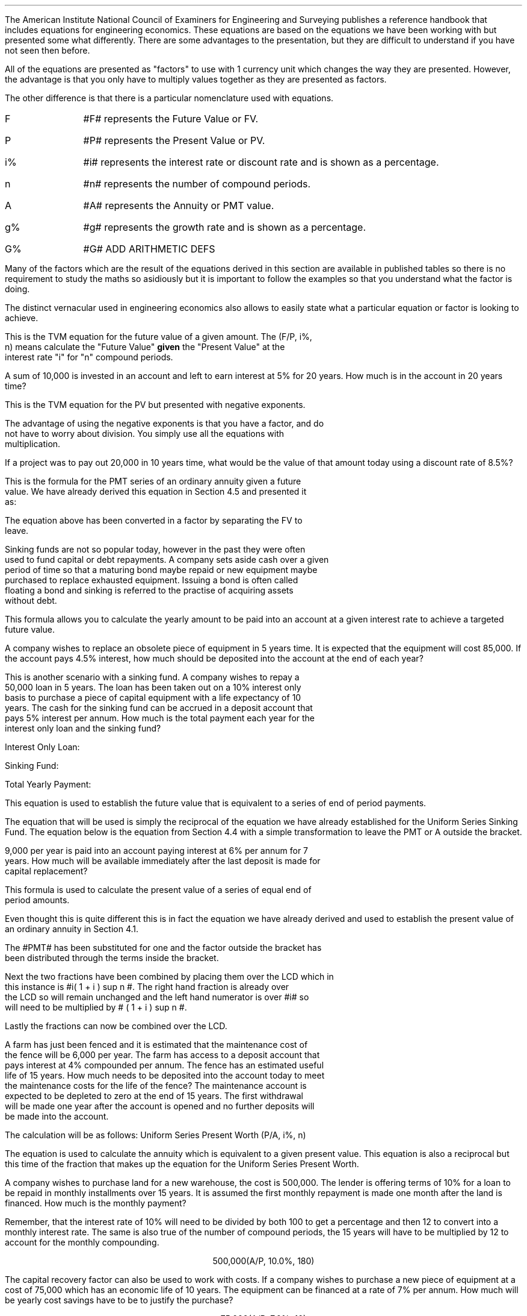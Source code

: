 .
.EH '%''\fBSection 13: Engineering Economics\fP'
.OH '\fBSection 13: Engineering Economics\fP''%'
.
.sp 5
.NHTOC 1 sec:equiv:num sec:equiv:page "Engineering Economics"
.LP
The American Institute National Council of Examiners for Engineering and
Surveying publishes a reference handbook that includes equations for
engineering economics. These equations are based on the equations we have been
working with but presented some what differently. There are some advantages to
the presentation, but they are difficult to understand if you have not seen
then before.
.LP
All of the equations are presented as "factors" to use with 1 currency unit
which changes the way they are presented. However, the advantage is that you
only have to multiply values together as they are presented as factors.
.LP
The other difference is that there is a particular nomenclature used with
equations.
.IP "F" 10
#F# represents the Future Value or FV.
.IP "P" 10
#P# represents the Present Value or PV.
.IP "i%" 10
#i# represents the interest rate or discount rate and is shown as a percentage.
.IP "n" 10
#n# represents the number of compound periods.
.IP "A" 10
#A# represents the Annuity or PMT value.
.IP "g%" 10
#g# represents the growth rate and is shown as a percentage.
.IP "G%" 10
#G# ADD ARITHMETIC DEFS
.LP
Many of the factors which are the result of the equations derived in this
section are available in published tables so there is no requirement to study
the maths so asidiously but it is important to follow the examples so that you
understand what the factor is doing.
.LP
The distinct vernacular used in engineering economics also allows to easily
state what a particular equation or factor is looking to achieve.
.
.NHTOC 2 sec:equiv:num sec:equiv:page "Single Payment Compound Amount \
- (F/P, i%, n)"
.EQ
spca(lm)
.EN
This is the TVM equation for the future value of a given amount.  The (F/P, i%,
n) means calculate the "Future Value" \fBgiven\fP the "Present Value" at the
interest rate "i" for "n" compound periods.
.LP
A sum of 10,000 is invested in an account and left to earn interest at 5% for
20 years. How much is in the account in 20 years time?
.EQ
F lineup =~~ 10,000(F/P, 5%, 20)
.EN
.sp -0.7v
.EQ
lineup =~~
10,000(1 + 0.05 ) sup 20
.EN
.sp -0.7v
.EQ
lineup =~~
10,000(2.65330)
.EN
.sp -0.7v
.EQ
lineup =~~
26,532
.EN
.
.NHTOC 2 sec:equiv:num sec:equiv:page "Single Payment Present Worth \
- (P/F, i%, n)"
.EQ
sppw(lineup =~~)
.EN
This is the TVM equation for the PV but presented with negative exponents.
.EQ
PV = FV over { ( 1 + i ) sup n } 
" is equivalent to " 
PV=FV(1 + i) sup -n
.EN
The advantage of using the negative exponents is that you have a factor, and do
not have to worry about division. You simply use all the equations with
multiplication.
.LP
If a project was to pay out 20,000 in 10 years time, what would be the value of
that amount today using a discount rate of 8.5%?
.EQ
P lineup =~~
10,000(P/F, 8.5%, 10)
.EN
.sp -0.7v
.EQ
lineup =~~
20,000(1 + 0.085) sup -10
.EN
.sp -0.7v
.EQ
lineup =~~
20,000(0.44229)
.EN
.sp -0.7v
.EQ
lineup =~~
8,845.71
.EN
.
.NHTOC 2 sec:equiv:num sec:equiv:page "Uniform Series Sinking Fund \
- (A/F, i%, n) "
.EQ
A = F left [ i over { { ( 1 + i ) sup n }  - 1  } right ] 
.EN
This is the formula for the PMT series of an ordinary annuity given a future
value.  We have already derived this equation in Section 4.5 and presented it
as:
.EQ
PMT = FV(i) over { ( 1 + i ) sup n   - 1 }
.EN
The equation above has been converted in a factor by separating the FV to
leave.
.EQ
i over { ( 1 + i ) sup n   - 1  }
~~~->~~~
A = F left [ i over { { ( 1 + i ) sup n }  - 1  } right ] 
.EN
Sinking funds are not so popular today, however in the past they were often
used to fund capital or debt repayments. A company sets aside cash over a given
period of time so that a maturing bond maybe repaid or new equipment maybe
purchased to replace exhausted equipment. Issuing a bond is often called
floating a bond and sinking is referred to the practise of acquiring assets
without debt.
.LP
This formula allows you to calculate the yearly amount to be paid into an
account at a given interest rate to achieve a targeted future value.
.LP
A company wishes to replace an obsolete piece of equipment in 5 years time. It
is expected that the equipment will cost 85,000. If the account pays 4.5%
interest, how much should be deposited into the account at the end of each
year?
.EQ
A lineup =~~
85,000(A/F, 4.5%, 5)
.EN
.sp -0.7v
.EQ
lineup =~~
85,000 left [ 0.045 over { { ( 1 + 0.045 ) sup 5 }  - 1  } right ] 
.EN
.sp -0.7v
.EQ
lineup =~~
85,000 (0.18279)
.EN
.sp -0.7v
.EQ
lineup =~~
15,537,29
.EN
This is another scenario with a sinking fund. A company wishes to repay a
50,000 loan in 5 years. The loan has been taken out on a 10% interest only
basis to purchase a piece of capital equipment with a life expectancy of 10
years. The cash for the sinking fund can be accrued in a deposit account that
pays 5% interest per annum. How much is the total payment each year for the
interest only loan and the sinking fund?
.LP
Interest Only Loan:
.EQ
Interest lineup =~~
50,000 * 0.1 = 5,000
.EN
.
Sinking Fund:
.EQ
"Sinking fund" lineup =~~
50,000(A/F, 5.0%, 5)
.EN
.sp -0.7v
.EQ
lineup =~~
50,000 left [ 0.05 over { { ( 1 + 0.05 ) sup 5 }  - 1  } right ] 
.EN
.sp -0.7v
.EQ
lineup =~~
50,000 (0.18097)
.EN
.sp -0.7v
.EQ
lineup =~~
9.049
.EN
.
Total Yearly Payment:
.EQ
"Total yearly payment" lineup =~~
Interest + "sinking fund"
.EN
.sp -0.7v
.EQ
lineup =~~
5,000 + 9,049
.EN
.sp -0.7v
.EQ
lineup =~~
14,049
.EN
.sp
.NHTOC 2 sec:equiv:num sec:equiv:page "Uniform Series Compound Amount \
- (F/A, i%, n)"
.EQ
usca(lineup =~~)
.EN
.LP
This equation is used to establish the future value that is equivalent to a
series of end of period payments. 
.LP
The equation that will be used is simply the reciprocal of the equation we have
already established for the Uniform Series Sinking Fund. The equation below is
the equation from Section 4.4 with a simple transformation to leave the PMT or
A outside the bracket.
.EQ
A = F left [ i over { { ( 1 + i ) sup n }  - 1  } right ] 
~~~->~~~
F = A over left [ i over { { ( 1 + i ) sup n }  - 1  } right ] 
~~~->~~~
F = A left [  { { ( 1 + i ) sup n }  - 1  } over i right ]
.EN
9,000 per year is paid into an account paying interest at 6% per annum for 7
years. How much will be available immediately after the last deposit is made for
capital replacement?
.EQ
F lineup =~~
9,000(F/A, 6.0%, 7)
.EN
.sp -0.7v
.EQ
lineup =~~
9,000 left [ { ( 1 + 0.06 ) sup 7   - 1  } over 0.06 right ] 
.EN
.sp -0.7v
.EQ
lineup =~~
9,000 (8.3984)
.EN
.sp -0.7v
.EQ
lineup =~~
75,544.54
.EN
.
.NHTOC 2 sec:equiv:num sec:equiv:page "Uniform Series Present Worth  \
- (P/A, i%, n)"
.EQ
uspw(lineup =~~)
.EN
This formula is used to calculate the present value of a series of equal end of
period amounts. 
.LP
Even thought this is quite different this is in fact the equation we have
already derived and used to establish the present value of an ordinary annuity
in Section 4.1.
.EQ
PV = PMT over i left [ { 1 - 1 over { ( 1 + i ) sup n  } } right ]
.EN
The #PMT# has been substituted for one and the factor outside the bracket has
been distributed through the terms inside the bracket.
.EQ
1 over i left [ { 1 - 1 over { ( 1 + i ) sup n  } } right ]
~~->~~ 
{ 1 over i } - 1 over { i( 1 + i ) sup n  } 
.EN
Next the two fractions have been combined by placing them over the LCD which in
this instance is #i( 1 + i ) sup n #. The right hand fraction is already over
the LCD so will remain unchanged and the left hand numerator is over #i# so
will need to be multiplied by # ( 1 + i ) sup n #.
.EQ
{ 1 over i } - 1 over { i( 1 + i ) sup n  } 
~~->~~ 
{ { (1 + i ) sup n }
over
{ i( 1 + i ) sup n  } } - 1 over { i( 1 + i ) sup n  } 
.EN
Lastly the fractions can now be combined over the LCD.
.EQ
{  (1 + i ) sup n -1  } over { i( 1 + i ) sup n  } 
~~~->~~~
P = A left [ {  (1 + i ) sup n -1  } over { i( 1 + i ) sup n  } right ]
.EN
A farm has just been fenced and it is estimated that the maintenance cost of
the fence will be 6,000 per year. The farm has access to a deposit account that
pays interest at 4% compounded per annum. The fence has an estimated useful
life of 15 years. How much needs to be deposited into the account today to meet
the maintenance costs for the life of the fence? The maintenance account is
expected to be depleted to zero at the end of 15 years. The first withdrawal
will be made one year after the account is opened and no further deposits will
be made into the account.
.LP
The calculation will be as follows:
Uniform Series Present Worth (P/A, i%, n)
.EQ
P lineup =~~
6,000(P/A, 4.0%, 15)
.EN
.sp -0.7v
.EQ
lineup =~~
6,000 left [ {  (1 + 0.04 ) sup 15 -1  }
over { 0.04( 1 + 0.04 ) sup 15  } right ] 
.EN
.sp -0.7v
.EQ
lineup =~~
6,000 (11.11839)
.EN
.sp -0.7v
.EQ
lineup =~~
66,710.32
.EN
.sp
.NHTOC 2 sec:equiv:num sec:equiv:page "Capital Recovery \
- (A/P, i%, n)"
.LP
.EQ
A = P left [ { i( 1 + i ) sup n  } over {  (1 + i ) sup n -1  } right ]
.EN
.LP
The equation is used to calculate the annuity which is equivalent to a given
present value. This equation is also a reciprocal but this time of the fraction
that makes up the equation for the Uniform Series Present Worth.
.EQ
P = A left [ {  (1 + i ) sup n -1  } over { i( 1 + i ) sup n  } right ]
~~~->~~~
A = P over { left [ {  (1 + i ) sup n -1  }
over { i( 1 + i ) sup n  } right ] }
~~~->~~~
A = P left [ { i( 1 + i ) sup n  } over {  (1 + i ) sup n -1  } right ]
.EN
.LP
A company wishes to purchase land for a new warehouse, the cost is 500,000. The
lender is offering terms of 10% for a loan to be repaid in monthly
installments over 15 years. It is assumed the first monthly repayment is made
one month after the land is financed. How much is the monthly payment?
.LP
Remember, that the interest rate of 10% will need to be divided by both 100 to
get a percentage and then 12 to convert into a monthly interest rate. The same
is also true of the number of compound periods, the 15 years will have to be
multiplied by 12 to account for the monthly compounding.
.LP
.ce
500,000(A/P, 10.0%, 180)
.EQ
500,000 left [ { 0.00833( 1 + 0.00833 ) sup 180  }
over {  (1 + 0.00833 ) sup 180 -1  } right ]
~~=~~
500,000 (0.01075)
~~=~~
5,373.03
.EN
.LP
The capital recovery factor can also be used to work with costs. If a company
wishes to purchase a new piece of equipment at a cost of 75,000 which has an
economic life of 10 years. The equipment can be financed at a rate of 7% per
annum. How much will be yearly cost savings have to be to justify the purchase?
.LP
.ce
75,000(A/P, 7.0%, 10)
.EQ
75,000 left [ { 0.07( 1 + 0.07 ) sup 10  }
over {  (1 + 0.07 ) sup 10 -1  } right ]
~~=~~
75,000 (0.14238)
~~=~~
10,678.31
.EN
.sp
.NHTOC 2 sec:equiv:num sec:equiv:page "Geometric Gradient Present Worth\
- (P/A, g, i%, n)"
.LP
.EQ
P =  A sub 1  left [ { 1 -  left ( ( 1 + g ) sup n ( 1 + i ) sup -n right )  }
over { i - g } right ]
.EN
.LP
We have covered geometric gradients when we looked at at growing annuities. It
is common for both annual revenues and annual costs to change, either up or
down, by a constant percentage.
.LP
We presented the equation as follows in Section 6.1:
.EQ
PV sub ga =  PMT over { i - g } 
left [  1 -  left ( { 1 + g } over { 1 + i } right ) sup n  right ]   
.EN
.LP
In engineering economics it is usually presented in one of two ways. In the
formula below the PMT has been replaced by A\v'+0.1'\s81\v'-0.1'\s0 and
everything else has been placed over # i - g # to create the factor.
.EQ
P =  A sub 1 { left [  1 -  left ( { 1 + g } over { 1 + i } right ) sup n  right ] }
over { i - g }
.EN
.LP
The second presentation looks at little more complicated, but this is only due
to the use of the negative exponents to create a less complicated fraction.
.EQ
P =  A  sub 1 left [ { 1 -  left ( ( 1 + g ) sup n ( 1 + i ) sup -n right )  }
over { i - g } right ]
.EN
.LP
A harvester is purchased at a cost of 300,000 and the first years maintenance
cost is expected to be 9,000 increasing by 12% a year thereafter. What is the
present value of the maintenance costs discounted at 6% per year if the
harvester is kept for 5 years?
.LP
.ce
9,000(P/A, 12.0%, 6.0%, 5)
.EQ
9,000 ~
left [ { 1 -  left ( ( 1 + 0.06 ) sup 5 ( 1 + 0.12 ) sup -5 right )  }
over { 0.12 - 0.06 } right ]
~~=~~
9,000 (5.28207)
~~=~~
47,538.63
.EN
.LP
If you have a present value (P) amount you can used the capital recovery factor
(A/P, i%, n) to calculate the payment. However, you will now have a uniform
gradient present value, the P, and by using the capital recovery factory you
have created a uniform series of payments. If you refer back to Section 6.2 it
is only possible to calculate the initial PMT as the series is growing from
period to period. Therefore, make sure you are aware of what you have
calculated, and that it is what you wanted.
.sp
.NHTOC 2 sec:equiv:num sec:equiv:page "Geometric Gradient Initial Annuity\
- (A/P, g, i%, n)"
.LP
.EQ
A sub 1
=
P left [ 
{  i - g  } over  
{ 1 -  left ( { 1 + g } over  { 1 + i } right ) sup n }
right ]
.EN
.LP
The equation above is based on the equation from Section 6.2 with some slight
adjustments. The #PMT sub ga# is substituted to #A sub 1# and the PV is
substituted with #P#. The #P# is then moved outside of the bracket.
.EQ
PMT sub ga =
{ PV( i - g ) } over  
left [  1 -  left ( { 1 + g } over { 1 + i } right ) sup n  right ]   
~~~->~~~
A sub 1 =
{ P ( i - g ) } over  
left [  1 -  left ( { 1 + g } over { 1 + i } right ) sup n  right ]   
~~~->~~~
A sub 1
=
P left [ 
{  i - g  } over  
{ 1 -  left ( { 1 + g } over  { 1 + i } right ) sup n }
right ]
.EN
.LP
Wilbur has been following the news and has seen that the African Swine Flu
epidemic is spreading across Asia, which has resulted in significant inflation
in the pork prices. His research has lead him to believe that there will be a
shortage of protein in the world over the next few years. The swine flu
obviously affects the pigs, but the reduction in the size of the pig herds will
force people to substitute the pork with other types of protein. 
.LP
Wilbur is thinking of expanding his sheep flock to be ready for the expected
shortage of protein in the world. He has been offered draft ewes ( 2 year olds)
for 135 GBP each, which he intends to keep for 3 years and then sell, as he
thinks after this time extra capacity will have been invested in all forms of
protein production rebalancing the supply and demand.  
.LP
Wilbur believes he can borrow the money for 12% and he projects that the price
of lamb will rise by 10% per year over the 3 year period. Wilbur knows he needs
to sell a lamb for 50 GBP today if he is to breakeven and believes he can hold
the costs stable over the 3 years if he forward purchases his inputs.
.LP
If Wilbur pays 135 GBP for the ewes will he breakeven in the first year?
.LP
.ce
135(A/P, 10%, 12%, 3)
.EQ
A sub 1 =
P ~ left [ {  i - g  }
over  
{ 1 -  left ( { 1 + g } over { 1 + i } right ) sup n }
right ]   
~~~=~~~
135 left [ {  0.12 - 0.1  }
over  
{ 1 -  left ( { 1 + 0.1 } over { 1 + 0.12 } right ) sup 3  }
right ]   
~~~=~~~
135 ~ left ( 0.02 over  0.0526 right )
~~~=~~~
51
.EN
.LP
Wilbur does indeed breakeven and provided his costs stay stable the following
years should be more profitable.
.sp
.NHTOC 2 sec:equiv:num sec:equiv:page "Geometric Gradient Compound Amount\
- (F/A, g, i%, n)"
.LP
.EQ
F =  
A sub 1
left [  
{ (1 + i ) sup n  - ( 1 + g ) sup n } 
over 
{ i - g } 
right ]   
.EN
.LP
This uses the equation from Section 6.4 and transforms it by substituting the
#FV sub ga# with #F# and the PMT is substitute with #A sub 1#.
.EQ
FV sub ga =  
PMT 
left [  
{ (1 + i ) sup n  - ( 1 + g ) sup n } 
over 
{ i - g } 
right ]   
~~~->~~~
F =  
A sub 1
left [  
{ (1 + i ) sup n  - ( 1 + g ) sup n } 
over 
{ i - g } 
right ]   
.EN
.LP
Wilbur has been working hard on the costings for the expansion of his sheep
flock and thinks he can make 10 pounds profit per lamb. He typically sells 1.3
lambs from each ewe, which means 13 pounds profit per ewe. His projections are
that the shortage of protein in the world will lead to an uplift in profits of
10% for each of the next three years. 
.LP
Wilbur has now agreed with his bank to finance the purchase of the sheep at a
cost of 13% per annum. If everything goes to plan, what is the total future
value of the profits from each sheep?
.EQ
F =  
A sub 1
left [  
{ (1 + i ) sup n  - ( 1 + g ) sup n } 
over 
{ i - g } 
right ]   
~~~=~~~
13
left [  
{ (1 + 0.13 ) sup 3  - ( 1 + 0.10 ) sup 3 } 
over 
{ 0.13 - 0.10 } 
right ]   
~~~=~~~
13 left ( 0.1119 over 0.03 right )
~~~=~~~
48
.EN
.sp
.NHTOC 2 sec:equiv:num sec:equiv:page "Declining Geometric Gradients \
- (P/A, -g%, i%, n)"
.LP
.EQ
P =  A sub 1 left [ {  1 -  left ( ( 1 - g ) sup n ( 1 + i ) sup -n right ) }
over { i + g } right ] 
.EN
.LP
We have briefly discussed declining annuities and used a mine as an example in
Section 8.
.EQ
PV sub da =  PMT over { i + g } 
left [  1 -  left ( { 1 - g } over { 1 + i } right ) sup n  right ]   
.EN
.LP
Again it is not uncommon to see the formula expressed in different ways.
.EQ
P =  A { left [  1 -  left ( { 1 - g } over { 1 + i } right ) sup n  right ] }
over { i + g }
.EN
.LP
The second presentation looks at little more complicated but this is only due
to the use of the negative exponents to create a less complicate fraction.
.EQ
P =  A sub 1 left [ {  1 -  left ( ( 1 - g ) sup n ( 1 + i ) sup -n right ) }
over { i + g } right ] 
.EN
.LP
A supplier has agreed to ongoing cost reductions of 12% per year to provide a
specialist component over the next 5 years. However they wish to be paid
upfront to purchase the tooling necessary to complete the contract. What it the
present value of the contract if the company uses a discount rate of 9% and the
initial price of the component is 13,000?
.LP
.ce
13,000(P/A, -12.0%, 9.0%, 5)
.EQ
13,000 ~
left [ { 1 -  left ( ( 1 - 0.12 ) sup n ( 1 + 0.09 ) sup -n right ) }
over { 0.09 + 0.12 } right ] 
~~=~~
13,000 (3.12862)
~~=~~
40,672.08
.EN
.sp
.NHTOC 2 sec:equiv:num sec:equiv:page "Capitalized Cost Formula  \
- (P/A, i%)"
.LP
.EQ
P = A over i
.EN
.LP
Capitalised costs refers to the present value of a single amount that is equal
to a perpetual series. The equation used here is the same equation we devised
for a perpetuity in Section 9. The most common use is to account for long lease
holds that are not present on the balance sheet of the company. 
.LP
If a company has lease payments of 700,000 a year for the foreseeable future.
What is the present value of these lease payments? The company has a cost of
capital of 11%.
.EQ
P = 700,000 over 0.11
~~=~~
6,363,636
.EN
.LP
The value of 6,363,636 would be the debt equivalent of the lease payments. The
company can not operate with out the property and the lease payments. The lease
functions like debt in that it is a fixed and unavoidable charge. By placing
the capitalised cost of the debt on the balance sheet an analyst would get a
better idea for the debt of the business and the earnings over fixed charges.
.sp
.NHTOC 2 sec:equiv:num sec:equiv:page "Arithmetic Gradients Present Worth \
- (P/G, i%, n)"
.EQ
agpw(=)
.EN
.LP
Arithmetic gradients are sometimes called linear gradients and involve costs
and revenues where the change is by a fixed value each period. Arithmetic
gradients are common enought but the mathematics required to manipulate them
depends on all our previous work.
.LP
The arithmetic gradient factors differ from the other factors we have analysed
in that they are typically used inconjunction with an annuity factor.
.LP
We start by looking at the simple arithmetic progression below. Wilbur's young
daughter thinks she can make the series of deposits below by saving some of her
pocket money and any cash gifts reciened during the year. If the money were to
be paid into an account, at the end of each year, that paid 8% interest what
would be the P?\(dg
.FS
\(dg In finance PV is used to represent present value in Engineering Economics
P is used to represent the same.
.FE
.PS
A: [ box invis wid 0.20 ht 0.20 "0"
			line right 0.3 from last box.e
			box invis wid 0.20 ht 0.20 "1"
			arrow down 0.35 at last box.s
			"50" below at end of last arrow
			line right 0.3 from last box.e
			box invis wid 0.20 ht 0.20 "2"
			arrow down 0.45 at last box.s
			"75" below at end of last arrow
			line right 0.3 from last box.e
			box invis wid 0.20 ht 0.20 "3"
			arrow down 0.55 at last box.s
			"100" below at end of last arrow
			line right 0.3 from last box.e
			box invis wid 0.20 ht 0.20 "4"
			arrow down 0.65 at last box.s
			"125" below at end of last arrow
			line right 0.3 from last box.e
			box invis wid 0.20 ht 0.20 "5"
			arrow down 0.75 at last box.s
			"150" below at end of last arrow
		]
box invis "i = 8/100" wid 0.6 ht 0.25 with .s at A.n + (0.0,0.0)
.PE
.LP
It can be seen that the series increase with time. Wilbur's daughter is
expecting her pocket money to incease by 25 with each passing year for the next
five years.
.LP
We could of course establish the present value by calculating the P for each
individual cash flow, by using ethe single payment present worth factor from
Section 11.2, and then summing ther series as shown below:
.EQ
P lm 50(P/F, 8%, 1)
+ 75(P/F, 8%, 2)
+ 100(P/F, 8%, 3) 
+ 125(P/F, 8%, 4)
+ 150(P/F, 8%, 5) 
.EN
.sp -0.7v
.EQ
lineup =~~
50(0.926)
+ 75(0.857)
+ 100(0.794)
+ 125(0.735)
+ 150(0.681)
.EN
.sp -0.7v
.EQ
lineup =~~
46
+ 64
+ 79
+ 92
+ 102
.EN
.sp -0.7v
.EQ
lineup =~~
383
.EN
.LP
The problem with this method are that is rather laborious and error prone over
a long series. If we examine the cash flow we can see that it is infact made of
two componets:
.IP 1) "5"
An annuiyt of 50, which we allready know how to calculate.
.IP 2) "5"
The gradient "G" of 25 which increase a the rate of #n -1# each year, where #n#
represents the years in this instance or the compounding periods in more geneal
terms. Year 3 has a cash flow of 100, this is made up of an annuiyt component
of 50 and #n -1 times 25# representing the gradient in this instance # 2 times
25 = 50#.
.KS
.LP
We will now redraw the cash flow diagram:
.PS
A: [ box invis wid 0.20 ht 0.20 "0"
			line right 0.3 from last box.e
			box invis wid 0.20 ht 0.20 "1"
			arrow down 0.35 at last box.s
			"50" below at end of last arrow
			line right 0.3 from last box.e
			box invis wid 0.20 ht 0.20 "2"
			arrow down 0.35 at last box.s
			"50" below at end of last arrow
			move down 0.2
			arrow down 0.20 
			"25" below at end of last arrow
			move down 0.2
			"1G"
			line right 0.3 from last box.e
			box invis wid 0.20 ht 0.20 "3"
			arrow down 0.35 at last box.s
			"50" below at end of last arrow
			move down 0.2
			arrow down 0.30 
			"50" below at end of last arrow
			move down 0.2
			"2G"
			line right 0.3 from last box.e
			box invis wid 0.20 ht 0.20 "4"
			arrow down 0.35 at last box.s
			"50" below at end of last arrow
			move down 0.2
			arrow down 0.40 
			"75" below at end of last arrow
			move down 0.2
			"3G"
			line right 0.3 from last box.e
			box invis wid 0.20 ht 0.20 "5"
			arrow down 0.35 at last box.s
			"50" below at end of last arrow
			move down 0.2
			arrow down 0.50 
			"100" below at end of last arrow
			move down 0.2
			"4G"
		]
box invis "i = 8/100" wid 0.6 ht 0.25 with .s at A.n + (0.0,0.0)
.PE
.KE
.LP
We know how to calculate the annuity of 50 using the uniform series present
worth factor from Section 11.5:
.EQ
"PV of the annuity " 
~~=~~
50 (P/A, 8%, 5)
~~=~~
50 ~ nuspw(0.08, 5)
~~=~~
50 [3.993]
~~=~~
200
.EN
.LP
We can ascertain by logice that the value of gradient must be 183 as we have
now calculated both the total PV as 383 and the PV of the annuiyt of 50 as 200.
.LP
We will now look in more detail at the structure of the gradient and if we
might be able to establish as equation with which to calculate its PV.
.LP
The gradient maybe expressed as a mathematical series below:
.EQ
P lm
left [
25 over { (1 + i ) sup 2 }
+ 50 over { (1 + i ) sup 3 }
+ 75 over { (1 + i ) sup 4 }
+ 100 over { (1 + i ) sup 5 }
right ]
.EN
.LP
Which can then be expressed as:
.EQ
P lineup =~~
left [
25 over { (1 + i ) sup 2 }
+ { 2 times 25 }  over { (1 + i ) sup 3 }
+ { 3 times 25 }  over { (1 + i ) sup 4 }
+ { 4 times 25 }  over { (1 + i ) sup 5 }
right ]
.EN
.LP
We can now factor the 25 out of the bracket. We are also going to replace the
25 with the symbol G to represent any gradient.
.EQ (eq.1)
P lineup =~~
25 ~
left [
1 over { (1 + i ) sup 2 }
+ 2  over { (1 + i ) sup 3 }
+ 3  over { (1 + i ) sup 4 }
+ 4  over { (1 + i ) sup 5 }
right ]
.EN
.LP
In Section 4.1 we used a trick whereby me multiplied the series by a common
ration to create a second equation. Then we subtracted one equation from the
other to get the sum of the series. We are going to use this trick again, but
this time we are going to multiply the equation by #(1 +i)#.
.LP
.EQ 
P(1 + i) lineup =~~
25 ~
left [
{ 1(1 + i) } over { (1 + i ) sup 2 }
+ { 2(1 + i) }  over { (1 + i ) sup 3 }
+ { 3(1 + i) }  over { (1 + i ) sup 4 }
+ { 4(1 + i) }  over { (1 + i ) sup 5 }
right ]
.EN
.LP
It can be seen that the fractions can be simplified by canceling out some of
the factors equal to #(1 + i)#. This reduces the exponents in the denominator
by 1. We are also going to multiply out the bracket on the left side of the
equals sign.
.EQ (eq.2)
P + P(i) lineup =~~
25 ~
left [
1 over { (1 + i ) sup 1 }
+ 2  over { (1 + i ) sup 2 }
+ 3  over { (1 + i ) sup 3 }
+ 4  over { (1 + i ) sup 4 }
right ]
.EN
.LP
We will now subtract equation 1 from equation 2. The equations have been
arranged one above the other so it easier to see how the terms affect each
other.
.EQ 
P(i) + P lineup =~~
25 ~
left [
1 over { (1 + i ) sup 1 }
+ 2  over { (1 + i ) sup 2 }
+ 3  over { (1 + i ) sup 3 }
+ 4  over { (1 + i ) sup 4 }
right ]
.EN
.EQ 
P lineup =~~
25 ~
left [
~~~~~~~~~~~~~~~
1 over { (1 + i ) sup 2 }
+ 2  over { (1 + i ) sup 3 }
+ 3  over { (1 + i ) sup 4 }
+ 4  over { (1 + i ) sup 5 }
right ]
.EN
.in 1i
\D'l 5.0i 0'
.in
.EQ
P(i) lineup =~~
25 ~
left [ 
1 over { (1 + i ) sup 1 }
+ 1 over { (1 + i ) sup 2 }
+ 1 over { (1 + i ) sup 3 }
+ 1 over { (1 + i ) sup 4 }
right ]
-
25~
left [ 
4  over { (1 + i ) sup 5 }
right ]
.EN
.LP
In Section 4.1 the subtraction of the one equation from the other left only the
first and last terms, in this case it is not immediately apparent what the
subtraction will leave.
.LP
We will have a look at what has happened.
.IP \(bu
On the left side of the equal sign the PVs have been eliminated to leave only
the PV(i).
.IP \(bu
The first term inside the braket has nothing below it so no subtraction takes
place and it remains the same. # 1 over { (1 + i ) sup 1 } #
.IP \(bu
The next 3 terms follow a similar pattern:
.EQ
2  over { (1 + i ) sup 2 }
-
1  over { (1 + i ) sup 2 }
~~=~~
{ 2 - 1 }  over { (1 + i ) sup 2 }
~~=~~
1  over { (1 + i ) sup 2 }
.EN
.sp -0.5v
.EQ
3  over { (1 + i ) sup 3 }
-
2  over { (1 + i ) sup 3 }
~~=~~
{ 2 - 2 }  over { (1 + i ) sup 3 }
~~=~~
1  over { (1 + i ) sup 3 }
.EN
.sp -0.5v
.EQ
4  over { (1 + i ) sup 4 }
-
3  over { (1 + i ) sup 4 }
~~=~~
{ 4 - 3 }  over { (1 + i ) sup 4 }
~~=~~
1  over { (1 + i ) sup 4 }
.EN
.IP \(bu
The last term does not have a term above it so it remains as a term we have
failed to subtract.
.LP
All of these changes give us the equation below that we previously shown:
.EQ
P(i) lineup =~~
25 ~
left [ 
1 over { (1 + i ) sup 1 }
+ 1 over { (1 + i ) sup 2 }
+ 1 over { (1 + i ) sup 3 }
+ 1 over { (1 + i ) sup 4 }
right ]
-
25~
left [ 
4  over { (1 + i ) sup 5 }
right ]
.EN
.LP
The series on the right of the equal sign is the same series we discovered in
Section 4.1: 
.EQ
left [ 
1 over { (1 + i ) sup 1 }
+ 1 over { (1 + i ) sup 2 }
+ 1 over { (1 + i ) sup 3 }
+ 1 over { (1 + i ) sup 4 }
right ]
.EN
.LP
We learnt it can be summed with an annuity equation and we therefore going to
replace this series with the unifrom series present worth factor from Section
11.5.
.EQ
P(i) lineup =~~
25 ~
nuspw(0.08, 4)
-
25~
left [ 
4  over { (1 + i ) sup 5 }
right ]
.EN
.LP
We can factor out the 25 to simply the equation a little and move the #i# from
left side of the equation to leave only the PV:
.EQ
P lineup =~~
25 over 0.08 ~
left [
{ ( 1 + 0.08 ) sup 4 - 1 } over { 0.08 ( 1 + 0.08 ) sup 4 }
-
4  over { (1 + 0.08 ) sup 5 }
right ]
.EN
.sp -0.7v
.EQ
lineup =~~ 
312.50 [3.312 - 2.722]
.EN
.sp -0.7v
.EQ
lineup =~~ 
312.50 [0.590]
.EN
.sp -0.7v
.EQ
lineup =~~ 
184
.EN
.LP
We have previously calculated the gradient as being 183 by subtracting the
annuiyt component from the total value we created at the beginning. The
differnce between 183 and 184 is a rounding error and of no concern.
.LP
We could now construct a generale equation to solve for the PV of a gradient.
.EQ
P lineup =~~
G\(dg over i ~
left [
{ ( 1 + i ) sup {n -1} - 1 } over { i ( 1 + i ) sup { n -1 } } 
-
{ n -1 }   over { (1 + i ) sup n }
right ]
.EN
.FS
\(dg G represents the gradient which in this example was 25
.FE
.LP
The equation is rather cumbersome. There a 5 years in our example and as the
gradient starts at period 2 we end up with a number of values whihc are equal
to #n - 1#.
.LP
When we subtacted one equation from another we were interested in the
difference between the 2 values. In the same logic if one equation equatled 10
and ther other 7 we would be interested in the difference which in this case
would be 3. We could obtain the difference of 3 by increasing both 10 and 7 by
one. The difference would remain the same as each component has been increased
by the same value. With this logic we are going to add to each equation the
value #1 over { ( 1 + i ) sup 5 } # .
.LP
.EQ
P(i) =~~
25 ~
left [ 
1 over { (1 + i ) sup 1 }
+ 1 over { (1 + i ) sup 2 }
+ 1 over { (1 + i ) sup 3 }
+ 1 over { (1 + i ) sup 4 }
+ 1 over { (1 + i ) sup 5 }
right ]
-
25~
left [ 
4  over { (1 + i ) sup 5 }
+ 1 over { (1 + i ) sup 5 }
right ]
.EN
.LP
The impact is two fold:
.IP \(bu
The value of #n# in the annuity component is increased by 1 transforming the #n
-1# to #n#.
.EQ
left [
{ ( 1 + i ) sup {n -1} - 1 } over { i ( 1 + i ) sup { n -1 } } 
right ]
~~->~~
left [
{ ( 1 + i ) sup n  - 1 } over { i ( 1 + i ) sup n } 
right ]
.EN
.IP \(bu
As the terms below share the same denominator they can simply be added.
.EQ
25~ left [ 
4  over { (1 + i ) sup 5 }
+ 1 over { (1 + i ) sup 5 }
right ]
~~->~~
25~ left [ 
{ 4 + 1 } over { (1 + i ) sup 5 }
right ]
~~=~~
25~ left [ 
5 over { (1 + i ) sup 5 }
right ]
.EN
.LP
The equation is now:
.EQ
P(i) lineup =~~ 25 ~
nuspw(0.08, 5)
-
25~ left [ 
5  over { (1 + i ) sup 5 }
right ]
.EN
.LP
The equation can now be expressed in its general forms:
.EQ
P lineup =~~ G over i ~
left [
{ ( 1 + i ) sup n - 1 } over { i ( 1 + i ) sup n } 
-
n over { (1 + i ) sup n }
right ]
.EN
.sp -0.5v
.EQ
"i disturbed thought the terms" ~~ P lineup =~~ G
left [
{ ( 1 + i ) sup n - 1 } over { i sup 2 ( 1 + i ) sup n } 
-
n over { i (1 + i ) sup n }
right ]
.EN
.sp -0.5v
.EQ
"consolidated over the LCD" ~~ P lineup =~~ G
left [
{ ( 1 + i ) sup n -in - 1 } over { i sup 2 ( 1 + i ) sup n } 
right ]
.EN
.LP
In conclusion we will show the competed calculation for the exapmle.
.EQ
P sub "annuity" lineup =~~
50 (P/A, 8%, 5)
.EN
.sp -0.7v
.EQ
lineup =~~
50 ~ nuspw(0.08, 5)
.EN
.sp -0.7v
.EQ
lineup =~~
50 [3.993]
.EN
.sp -0.7v
.EQ
lineup =~~
200
.EN
.
.EQ
P sub "gradient" lineup =~~
25 (P/G, 8%, 5)
.EN
.sp -0.7v
.EQ
lineup =~~
25 nagpw(0.08, 5)
.EN
.sp -0.7v
.EQ
lineup =~~
25 [7.372]
.EN
.sp -0.7v
.EQ
lineup =~~
184
.EN
.sp
.EQ
P sub "total" lineup =~~
P sub "annuity" 
+
P sub "gradient"
.EN
.sp -0.7v
.EQ
P sub "total" lineup =~~
200 +184
.EN
.sp -0.7v
.EQ
lineup =~~
384
.EN
.SH
Note
.LP
As demonstrated the arithmetic gradients are typically used inconjuction with
an annuity factor. This means that there are a range of possible scenarios:
.IP " A greaer than 0 & G greater than 0" 20
.PS
A: [ box invis wid 0.20 ht 0.20 "0"
			line right 0.3 from last box.e
			box invis wid 0.20 ht 0.20 "1"
			arrow up 0.35 at last box.n
			line dashed left 0.2 at end of last arrow
			move left 0.2
			"A > 0" 
			move up
			"G > 0"
			line dashed right 2.5 at end of last arrow
			line right 0.3 from last box.e
			box invis wid 0.20 ht 0.20 "2"
			line invis up 0.35 at last box.n
			move up 0.1
			arrow up 0.30 
			"G" above at end of last arrow
			line right 0.3 from last box.e
			box invis wid 0.20 ht 0.20 "3"
			line invis up 0.35 at last box.n
			move up 0.1
			arrow up 0.40 
			"2G" above at end of last arrow
			line right 0.3 from last box.e
			box invis wid 0.20 ht 0.20 "4"
			line invis up 0.35 at last box.n
			move up 0.1
			arrow up 0.50 
			"3G" above at end of last arrow
			line right 0.3 from last box.e
			box invis wid 0.20 ht 0.20 "5"
			line invis up 0.35 at last box.n
			move up 0.1
			arrow up 0.60 
			"4G" above at end of last arrow
		]
.PE
.IP " A greaer than 0 & G less than 0" 20
.PS
A: [ box invis wid 0.20 ht 0.20 "0"
			line right 0.3 from last box.e
			box invis wid 0.20 ht 0.20 "1"
			arrow up 1.05 at last box.n
			line dashed left 0.2 at end of last arrow
			move left 0.2
			"A > 0" 
			move down
			"G < 0"
			line dashed right 2.5 at end of last arrow
			line right 0.3 from last box.e
			box invis wid 0.20 ht 0.20 "2"
			line invis up 1.05 at last box.n
			arrow down 0.30 
			"G" below at end of last arrow
			line right 0.3 from last box.e
			box invis wid 0.20 ht 0.20 "3"
			line invis up 1.05 at last box.n
			arrow down 0.40 
			"2G" below at end of last arrow
			line right 0.3 from last box.e
			box invis wid 0.20 ht 0.20 "4"
			line invis up 1.05 at last box.n
			arrow down 0.50 
			"3G" below at end of last arrow
			line right 0.3 from last box.e
			box invis wid 0.20 ht 0.20 "5"
			line invis up 1.05 at last box.n
			arrow down 0.60 
			"4G" below at end of last arrow
		]
.PE
.IP " A less than 0 & G less than 0" 20
.PS
A: [ box invis wid 0.20 ht 0.20 "0"
			line right 0.3 from last box.e
			box invis wid 0.20 ht 0.20 "1"
			arrow down 0.35 at last box.s
			line dashed left 0.2 at end of last arrow
			move left 0.2
			"A < 0" 
			move down
			"G < 0"
			line dashed right 2.5 at end of last arrow
			line right 0.3 from last box.e
			box invis wid 0.20 ht 0.20 "2"
			line invis down 0.35 at last box.s
			move down 0.1
			arrow down 0.30 
			"G" below at end of last arrow
			line right 0.3 from last box.e
			box invis wid 0.20 ht 0.20 "3"
			line invis down 0.35 at last box.s
			move down 0.1
			arrow down 0.40 
			"2G" below at end of last arrow
			line right 0.3 from last box.e
			box invis wid 0.20 ht 0.20 "4"
			line invis down 0.35 at last box.s
			move down 0.1
			arrow down 0.50 
			"3G" below at end of last arrow
			line right 0.3 from last box.e
			box invis wid 0.20 ht 0.20 "5"
			line invis down 0.35 at last box.s
			move down 0.1
			arrow down 0.60 
			"4G" below at end of last arrow
		]
.PE
.IP " A less than 0 & G greater than 0" 20
.PS
A: [ box invis wid 0.20 ht 0.20 "0"
			line right 0.3 from last box.e
			box invis wid 0.20 ht 0.20 "1"
			arrow down 0.35 at last box.s
			line dashed left 0.2 at end of last arrow
			move left 0.2
			"A < 0" 
			move up 1
			"G > 0"
			line dashed right 2.5 at end of last arrow
			line right 0.3 from last box.e
			box invis wid 0.20 ht 0.20 "2"
			line invis down 0.35 at last box.s
			arrow up 0.20 
			"G" above at end of last arrow
			line right 0.3 from last box.e
			box invis wid 0.20 ht 0.20 "3"
			line invis down 0.35 at last box.s
			line up 0.35
			arrow up 0.1 at last box.n
			"2G" above at end of last arrow
			line right 0.3 from last box.e
			box invis wid 0.20 ht 0.20 "4"
			line invis down 0.35 at last box.s
			line up 0.35
			arrow up 0.2 at last box.n
			"3G" above at end of last arrow
			line right 0.3 from last box.e
			box invis wid 0.20 ht 0.20 "5"
			line invis down 0.35 at last box.s
			line up 0.35
			arrow up 0.3 at last box.n
			"4G" above at end of last arrow
		]
.PE
.LP
We can now state more accuratly the total present value of a gradient.
.EQ
P sub total = P sub annuity +- P sub gradient
.EN
.sp
.NHTOC 2 sec:equiv:num sec:equiv:page "Arithmetic Gradients Uniform Series \
- (A/G, i%, n)"
.EQ
agus(lm)
.EN
.LP
This equation is used to establish the annuity #A# that is equal to the present
value of a arithmetic gradient.
.LP
The equation is derived by using our knowledger of equivalence learnt in
Section 3, and combining the formula we have previously derived for the present
value of an arithmetic series from Section 11.12, with the capital recovery
factor from Section 11.6. 
.EQ
A lineup =~~ (P/G, i%, n) times (A/P, i%, n)
.EN
.sp -0.5v
.EQ
A lineup =~~
G 
left [
{ ( 1 + i ) sup n - 1 } over { i sup 2 ( 1 + i ) sup n } 
-
n over { i (1 + i ) sup n }
right ]
times
left [ { i( 1 + i ) sup n  } over {  (1 + i ) sup n -1  } right ]
.EN
.LP
The next step is to distribute the capital recovery factor through the
equation:
.EQ
A lineup =~~
G 
left [
{ i ( 1 + i ) sup n [ ( 1 + i ) sup n - 1 ] }
over
{ i sup 2 ( 1 + i ) sup n ( 1 + i ) sup n - 1 } 
-
{ i ( 1 + i ) sup n n }
over
{ i (1 + i ) sup n ( 1 + i ) sup n - 1 }
right ]
.EN
.LP
Cancel out factors where possible:
.EQ
A lineup =~~
G 
left [
{ cancel {i} cancel {( 1 + i ) sup n}  cancel {[ ( 1 + i ) sup n - 1 ]} }
over
{ i sup { cancel {2} 1 } cancel {( 1 + i ) sup n} cancel {( 1 + i ) sup n - 1 }}
-
{ cancel {i} cancel {( 1 + i ) sup n} n }
over
{ cancel {i} cancel {(1 + i ) sup n} [( 1 + i ) sup n - 1] }
right ]
.EN
.LP
The final equation can now be established:
.EQ
agus(lineup =~~)
.EN
.LP
Wilbur is looking to borrow 5,000 pounds to finance a new stock trailer to tow
behind his four wheel drive. He has been offered the 5 year constant principle
loan at 8% as shown in the cash flow diagram below. What would the yearly
payments be if the loan was converted to a fixed repayment over the same time
period at the same interest rate?
.PS
A: [  box invis wid 0.20 ht 0.20 "0"
		arrow up 0.3 at last box.n
		"5,000" above at end of last arrow
		line right 0.3 from last box.e
		box invis wid 0.20 ht 0.20 "1"
		arrow down 0.85 at last box.s
		"1,400" below at end of last arrow
		line dashed right 2.5
		line dashed left 0.4 at end of last arrow
		move left 0.14
		"A"
		line right 0.3 from last box.e
		box invis wid 0.20 ht 0.20 "2"
		arrow down 0.70 at last box.s
		"1,320" below at end of last arrow
		line right 0.3 from last box.e 
		box invis wid 0.20 ht 0.20 "3"
		arrow down 0.55 at last box.s
		"1,240" below at end of last arrow
		line right 0.3 from last box.e 
		box invis wid 0.20 ht 0.20 "4"
		arrow down 0.40 at last box.s
		"1,160" below at end of last arrow
		line right 0.3 from last box.e 
		box invis wid 0.20 ht 0.20 "5"
		arrow down 0.25 at last box.s
		"1,080" below at end of last arrow
		]
box invis "i = 8/100" wid 0.6 ht 0.25 with .s at A.n + (0.0,-0.25)
.PE
.LP
We are looking to establish the annuity payment of the loan. If we accept that
the 1,400 represents the base annuity amount, the gradient must then be
\fBsubtracted\fP from this value to reveal the payment. As the cash flow
diagram shows the gradient is progressively moving away from the line of the
annuity.  .
.LP
Base annuity
.EQ
A sub base lineup =~~ 1,400
.EN
.
.LP
Annuity of the gradient
.EQ
A sub gradient lineup =~~ -80(A/G, 0.08%, 5)
.EN
.sp -0.7v
.EQ
lineup =~~
-80 nagus(0.08, 5)
.EN
.sp -0.7v
.EQ
lineup =~~
-80[1.864]
.EN
.sp -0.7v
.EQ
lineup =~~
-148
.EN
.
.LP
Fixed Repayment
.EQ
"Fixed Repayment" lineup =~~ A sub base - A sub gradient
.EN
.sp -0.7v
.EQ
lineup =~~
1,400 - 148
.EN
.EQ
lineup =~~
1,252
.EN
.LP
We have now converted the loan in Section 3.4 to the loan in Section 3.2
.sp
.NHTOC 2 sec:equiv:num sec:equiv:page "Arithmetic Gradients Future Worth \
- (F/G, i%, n)"
.EQ
agfw(lm)
.EN
.LP
This equation is used to establish the FV of a given series of cash flows which
are increasing at by a fixed value.
.LP
The equation is derived by using our knowledger of equivalence learnt in
Section 3, and combining the formula we have previously derived for the present
value of an arithmetic series from Section 11.12, with the single payment
compound amount from Section 11.1. 
.EQ
F lineup =~~ (P/G, i%, n) times (F/P, i%, n)
.EN
.sp -0.5v
.EQ
F lineup =~~
G 
left [
{ ( 1 + i ) sup n - 1 } over { i sup 2 ( 1 + i ) sup n } 
-
n over { i (1 + i ) sup n }
right ]
times
(1 + i ) sup n ~
.EN
.LP
The next step is to distribute the #( 1 + i ) sup n# through the equation:
.EQ
F lineup =~~
G 
left [
{ ( 1 + i ) sup n [ ( 1 + i ) sup n - 1 ] } over { i sup 2 ( 1 + i ) sup n } 
-
{ n ( 1 + i ) sup n } over { i (1 + i ) sup n }
right ]
.EN
.LP
The factors of #( 1 + i ) sup n# can be cancelled out where possible:
.EQ
F lineup =~~
G 
left [
{ cancel {( 1 + i ) sup n} [ ( 1 + i ) sup n - 1 ] }
over
{ i sup 2 cancel {( 1 + i ) sup n} } 
-
{ n cancel {( 1 + i ) sup n} } over { i cancel {(1 + i ) sup n} }
right ]
.EN
.LP
The final equation can now be established:
.EQ
agfw(lineup =~~)
.EN
.LP
Wilbur has decided to rent a bay in one of his machinery sheds to self employed
haulage operator to store his lorry. The lorry operator has agreed to 1,000
rent in the first year with yearly increases of 100 pounds over the next five
years. If a discount rate of 12% is used what will be the FV of the cash flows?
.PS
A: [ box invis wid 0.20 ht 0.20 "0"
			line right 0.3 from last box.e
			box invis wid 0.20 ht 0.20 "1"
			arrow up 0.35 at last box.n
			"1,000" above at end of last arrow
			line dashed right 2.5
			line dashed left 0.4 at end of last arrow
			move left 0.14
			"A"
			line right 0.3 from last box.e
			box invis wid 0.20 ht 0.20 "2"
			arrow up 0.55 at last box.n
			"1,100" above at end of last arrow
			line right 0.3 from last box.e
			box invis wid 0.20 ht 0.20 "3"
			arrow up 0.65 at last box.n
			"1,200" above at end of last arrow
			line right 0.3 from last box.e
			box invis wid 0.20 ht 0.20 "4"
			arrow up 0.75 at last box.n
			"1,300" above at end of last arrow
			line right 0.3 from last box.e
			box invis wid 0.20 ht 0.20 "5"
			arrow up 0.85 at last box.n
			"1,400" above at end of last arrow
		]
box invis "i = 8/100" wid 0.6 ht 0.25 with .s at A.n + (0.0,0.0)
.PE
.LP
\fBRemember\fP that the gradient only covers the incremental increase. The base
amount must be calculated with the uniform series compound amount equation from
Section 11.4.
.
.LP
Future value base annuity
.EQ
F sub annuity lineup =~~ 1,000(F/A, 12%, 5)
.EN
.sp -0.7v
.EQ
lineup =~~
1000 nusca(0.12, 5)
.EN
.sp -0.7v
.EQ
lineup =~~
1000[6.353]
.EN
.sp -0.7v
.EQ
lineup =~~
6,353
.EN
.
.LP
Future value gradient
.EQ
F sub gradient lineup =~~ 1,000(F/G, 12%, 5)
.EN
.sp -0.7v
.EQ
lineup =~~
100 nagfw(0.12, 5)
.EN
.sp -0.7v
.EQ
lineup =~~
100[11.274]
.EN
.sp -0.7v
.EQ
lineup =~~
1,127
.EN
.
.LP
Total future value
.EQ
F sub total lineup =~~ F sub annuity + F sub gradient
.EN
.sp -0.7v
.EQ
lineup =~~
6,353 + 1,127
.EN
.EQ
lineup =~~
7,480
.EN
.LP
There solution can also be found by using a similar techinique to the one used
in Section 11.13. The gradient is converted to an annuity using the arithmetic
gradient uniform series factor from Section 11.13 this then added to the base
annuity. This provides a yearly annuity which can be converted to the future
value witht the uniform series compound amount factor from Section 11.4.
.LP
Base annuity
.EQ
A sub base lineup =~~ 1,000
.EN
.
.LP
Annuity of the gradient
.EQ
A sub gradient lineup =~~ 100(A/G, 0.12%, 5)
.EN
.sp -0.7v
.EQ
lineup =~~
100 nagus(0.12, 5)
.EN
.sp -0.7v
.EQ
lineup =~~
100[1.77]
.EN
.sp -0.7v
.EQ
lineup =~~
177
.EN
.
.LP
Total annuity
.EQ
"Total annuity" lineup =~~ A sub base + A sub gradient
.EN
.sp -0.7v
.EQ
lineup =~~
1,000 + 177
.EN
.EQ
lineup =~~
1,177
.EN
.
.LP
Future value
.EQ
F sub annuity lineup =~~ 1,177(F/A, 12%, 5)
.EN
.sp -0.7v
.EQ
lineup =~~
1,177 nusca(0.12, 5)
.EN
.sp -0.7v
.EQ
lineup =~~
1,177[6.353]
.EN
.sp -0.7v
.EQ
lineup =~~
7,477
.EN
.LP
The number that are returned by the two methods are slightly different.
However, this is not a concern and both methods are equally valid.
.sp
.NHTOC 2 sec:equiv:num sec:equiv:page "Combining Factors"
.LP
To answer most questions you will probable have to combine a number of factors.
We will look at two farming scenarios with Wilbur.
.LP
Wilbur is debating whether to purchase a new wrapper for his contract silage
business as it seems to be growing year on year at about 7%. The more efficient
wrapper costs 40,000 and should produce cost savings in the first year of
8,000. Wilbur estimates that he will keep the wrapper for 5 years, after which,
it will be disposed of for 15,000. If Wilbur uses a discount rate of 10%, is
the investment in the new wrapper a good idea?
.LP
Below is the cash flow diagram for the investment.
.PS
A: [ box invis wid 0.20 ht 0.20 "0"
			arrow down 0.7 at last box.s
			"40,000" below at end of last arrow
			line right 0.3 from last box.e
			box invis wid 0.20 ht 0.20 "1"
			arrow up 0.35 at last box.n
			"8,000" above at end of last arrow
			line right 0.3 from last box.e
			box invis wid 0.20 ht 0.20 "2"
			arrow up 0.40 at last box.n
			"8,560" above at end of last arrow
			line right 0.3 from last box.e 
			box invis wid 0.20 ht 0.20 "3"
			arrow up 0.45 at last box.n
			"9,159" above at end of last arrow
			line right 0.3 from last box.e 
			box invis wid 0.20 ht 0.20 "4"
			arrow up 0.50 at last box.n
			"9,800" above at end of last arrow
			line right 0.3 from last box.e 
			box invis wid 0.20 ht 0.20 "5"
			arrow up 0.55 at last box.n
			"10,486" above at end of last arrow
			move up 0.2
			arrow up 0.35 
			"15,000" above at end of last arrow
		]
box invis "i = 7/100" wid 0.6 ht 0.25 with .s at A.n + (0.2,-0.2)
box invis "n = 5x12" wid 0.6 ht 0.25 with .n at A.s + (0.25,0.5)
.PE
The first step is to calculate the value of the growing annuity:
.EQ
P lineup =~~ 8,000(P/A, 10.0%, 7.0%, 5)
.EN
.sp -0.7v
.EQ
lineup =~~
8,000 ~
left [  { 1 -  left ( ( 1 + 0.07 ) sup 5 ( 1 + 0.10 ) sup -5 right ) }
over { 0.10 - 0.07 } right ]
.EN
.sp -0.7v
.EQ
lineup =~~
8,000 (4.3042)
.EN
.sp -0.7v
.EQ
lineup =~~
34,434
.EN
The next stage is to account for the salvage value in year 5 using the Single
Payment Present Worth factor:
.EQ
P lineup =~~ 8,000 (P/F, 10%, 5)
.EN
.sp -0.7v
.EQ
lineup =~~
15,000( 1 + 0.1 ) sup -5
.EN
.sp -0.7v
.EQ
lineup =~~
15,000(0.6209)
.EN
.sp -0.7v
.EQ
lineup =~~
9,314
.EN
The cash flows can now be added together to establish whether Wilbur should
proceed with the investment:
.EQ
P lineup =~~
(40,000) + 34,434 + 9,314
.EN
.sp -0.7v
.EQ
lineup =~~
3,748
.EN
The 3,748 is the Net Present Value (NPV) about which we will learn more in the
future. As a side note, the value of the investment is (40,000), however, the
benefits in increased efficiency arising from the investment are only 34,434.
The investment is made positive by the salvage value in year 5. If Wilbur fails
to achieve the expected salvage value there is a possibility that the investment
will not be as favourable as he would like.
.LP
Wilbur has purchased a new forage harvest which comes with 3 years manufactures
warranty. Wilbur estimates that the servicing costs will be 10,000 during the 3
year warranty period. After the warranty expires Wilbur estimates that the
servicing costs will rise by an additional 1,500 per year. If Wilbur aims to
keep the forager for 10 years and the cost of capital is 13%, what is the
present worth of the maintenance costs?
.PS
A: [  box invis wid 0.20 ht 0.20 "0"
		line right 0.3 from last box.e
		box invis wid 0.20 ht 0.20 "1"
		arrow down 0.50 at last box.s
		"10,000" below at end of last arrow
		line dashed right 4.8
		line dashed left 0.4 at end of last arrow
		move left 0.14
		"A"
		line right 0.3 from last box.e
		box invis wid 0.20 ht 0.20 "2"
		arrow down 0.50 at last box.s
		"10,000" below at end of last arrow
		line right 0.3 from last box.e 
		box invis wid 0.20 ht 0.20 "3"
		arrow down 0.50 at last box.s
		"10,000" below at end of last arrow
		line right 0.3 from last box.e 
		box invis wid 0.20 ht 0.20 "4"
		arrow down 0.65 at last box.s
		"11,500" below at end of last arrow
		line right 0.3 from last box.e 
		box invis wid 0.20 ht 0.20 "5"
		arrow down 0.80 at last box.s
		"13,000" below at end of last arrow
		line right 0.3 from last box.e
		box invis wid 0.20 ht 0.20 "6"
		arrow down 0.95 at last box.s
		"14,500" below at end of last arrow
		line right 0.3 from last box.e 
		box invis wid 0.20 ht 0.20 "7"
		arrow down 1.10 at last box.s
		"16,000" below at end of last arrow
		line right 0.3 from last box.e 
		box invis wid 0.20 ht 0.20 "8"
		arrow down 1.25 at last box.s
		"17,500" below at end of last arrow
		line right 0.3 from last box.e 
		box invis wid 0.20 ht 0.20 "9"
		arrow down 1.40 at last box.s
		"19,000" below at end of last arrow
		line right 0.3 from last box.e 
		box invis wid 0.20 ht 0.20 "10"
		arrow down 1.55 at last box.s
		"20,500" below at end of last arrow
		]
box invis "i = 13/100" wid 0.6 ht 0.25 with .s at A.n + (0.0,0.00)
.PE
.LP
Present value of the base annuity:
.EQ
P sub base lineup =~~ -10,000(P/A, 13%, 10)
.EN
.sp -0.7v
.EQ
lineup =~~
-10,000 nuspw(0.13, 10)
.EN
.sp -0.7v
.EQ
lineup =~~
-10,000(5.426)
.EN
.sp -0.7v
.EQ
lineup =~~
-54,262
.EN
.
If we refer back to Section 11.12 we can see that the present value of the
gradient starts in year two and is discounted back to year zero. In this
instance the warranty free period expires in year 3, therefore the gradient
commences in year 4. The arithmetic gradient present worth factor will create a
present value in year 2 and this will need to be discounted to year zero with
the single payment present worth factor from Section 11.2.
.EQ
P sub gradient lineup =~~
-1,500(P/G, 13%, 8)^(P/F, 13%, 2)
.EN
.sp -0.7v
.EQ
lineup =~~
-1,500 nagpw(0.13, 8)^nsppw(0.13, 2)
.EN
.sp -0.7v
.EQ
lineup =~~
-1,500(13.765)^(0.783)
.EN
.sp -0.7v
.EQ
lineup =~~
-1,500(10.778)
.EN
.sp -0.7v
.EQ
lineup =~~
-16,167
.EN
.
Total of present values
.EQ
P sub total lineup =~~
P sub base + P sub gradient
.EN
.sp -0.7v
.EQ
lineup =~~
-54,262 + -16,167
.EN
.sp -0.7v
.EQ
lineup =~~
-70,429
.EN
.LP
.sp
You are trying to decide between 2 job offers. Allied Signal
has offered to pay you $50,000/year, with guaranteed
pay increases of $2,000/year. Raytheon has offered to
start you at $54,000/year, with no pay increases over
the next 5 years. What is the present worth of the each
cash flow over the next 5 years, using the end of year
convention and assuming an 8% interest rate is
available?
.bp
